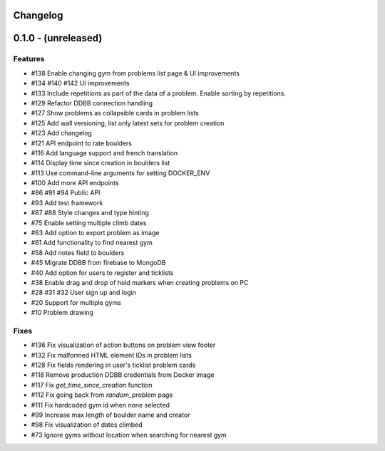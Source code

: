 Changelog
=========


0.1.0 - (unreleased)
======================


Features
--------

- #138 Enable changing gym from problems list page & UI improvements
- #134 #140 #142 UI improvements
- #133 Include repetitions as part of the data of a problem. Enable sorting by repetitions.
- #129 Refactor DDBB connection handling
- #127 Show problems as collapsible cards in problem lists
- #125 Add wall versioning, list only latest sets for problem creation
- #123 Add changelog
- #121 API endpoint to rate boulders
- #116 Add language support and french translation
- #114 Display time since creation in boulders list
- #113 Use command-line arguments for setting DOCKER_ENV
- #100 Add more API endpoints
- #86 #91 #94 Public API
- #93 Add test framework
- #87 #88 Style changes and type hinting
- #75 Enable setting multiple climb dates
- #63 Add option to export problem as image
- #61 Add functionality to find nearest gym
- #58 Add notes field to boulders
- #45 Migrate DDBB from firebase to MongoDB
- #40 Add option for users to register and ticklists
- #38 Enable drag and drop of hold markers when creating problems on PC
- #28 #31 #32 User sign up and login
- #20 Support for multiple gyms
- #10 Problem drawing


Fixes
-----

- #136 Fix visualization of action buttons on problem view footer
- #132 Fix malformed HTML element IDs in problem lists
- #128 Fix fields rendering in user's ticklist problem cards
- #118 Remove production DDBB credentials from Docker image
- #117 Fix `get_time_since_creation` function
- #112 Fix going back from `random_problem` page
- #111 Fix hardcoded gym id when none selected
- #99 Increase max length of boulder name and creator
- #98 Fix visualization of dates climbed
- #73 Ignore gyms without location when searching for nearest gym
